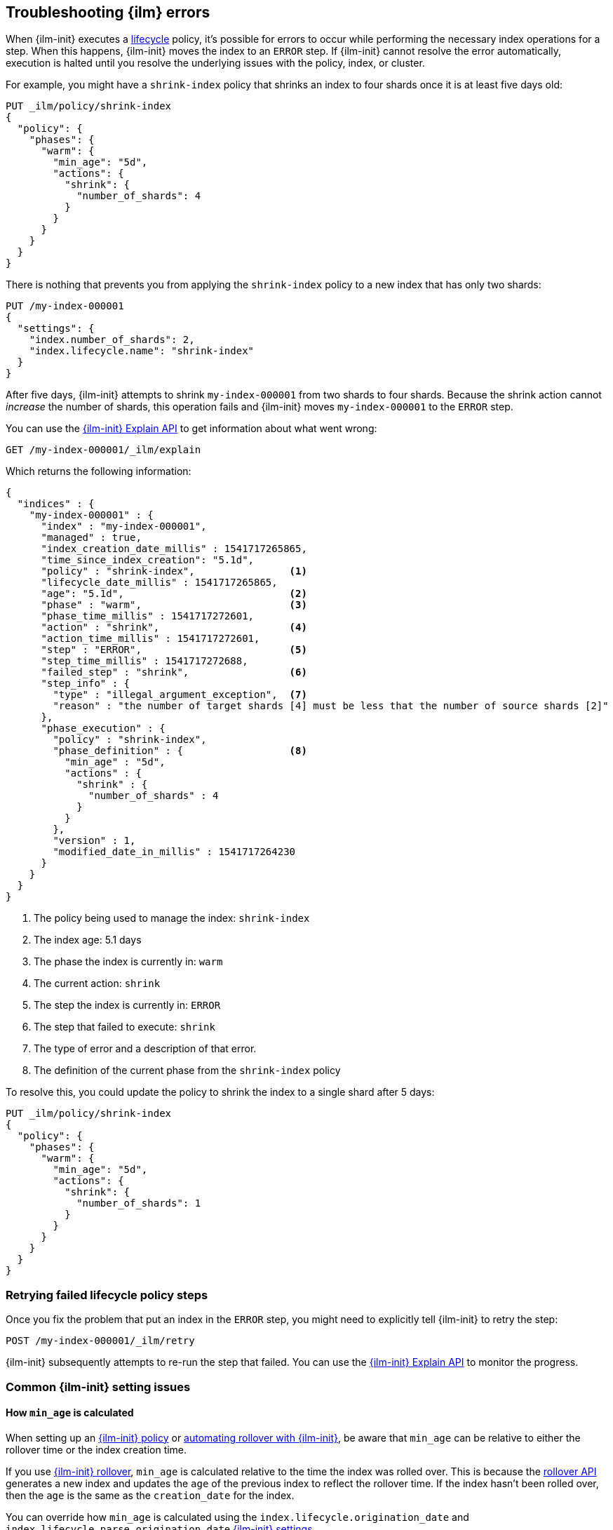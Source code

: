 [role="xpack"]
[[index-lifecycle-error-handling]]
== Troubleshooting {ilm} errors

When {ilm-init} executes a <<index-lifecycle-management,lifecycle>> policy, it's possible for errors to occur
while performing the necessary index operations for a step. 
When this happens, {ilm-init} moves the index to an `ERROR` step. 
If {ilm-init} cannot resolve the error automatically, execution is halted  
until you resolve the underlying issues with the policy, index, or cluster.

For example, you might have a `shrink-index` policy that shrinks an index to four shards once it
is at least five days old: 

[source,console]
--------------------------------------------------
PUT _ilm/policy/shrink-index
{
  "policy": {
    "phases": {
      "warm": {
        "min_age": "5d",
        "actions": {
          "shrink": {
            "number_of_shards": 4
          }
        }
      }
    }
  }
}
--------------------------------------------------
// TEST

There is nothing that prevents you from applying the `shrink-index` policy to a new
index that has only two shards:

[source,console]
--------------------------------------------------
PUT /my-index-000001
{
  "settings": {
    "index.number_of_shards": 2,
    "index.lifecycle.name": "shrink-index"
  }
}
--------------------------------------------------
// TEST[continued]

After five days, {ilm-init} attempts to shrink `my-index-000001` from two shards to four shards.
Because the shrink action cannot _increase_ the number of shards, this operation fails 
and {ilm-init} moves `my-index-000001` to the `ERROR` step. 

You can use the <<ilm-explain-lifecycle,{ilm-init} Explain API>> to get information about
what went wrong: 

[source,console]
--------------------------------------------------
GET /my-index-000001/_ilm/explain
--------------------------------------------------
// TEST[continued]

Which returns the following information:

[source,console-result]
--------------------------------------------------
{
  "indices" : {
    "my-index-000001" : {
      "index" : "my-index-000001",
      "managed" : true,                         
      "index_creation_date_millis" : 1541717265865,
      "time_since_index_creation": "5.1d",
      "policy" : "shrink-index",                <1>
      "lifecycle_date_millis" : 1541717265865,
      "age": "5.1d",                            <2>
      "phase" : "warm",                         <3>
      "phase_time_millis" : 1541717272601,
      "action" : "shrink",                      <4>
      "action_time_millis" : 1541717272601,
      "step" : "ERROR",                         <5>
      "step_time_millis" : 1541717272688,
      "failed_step" : "shrink",                 <6>
      "step_info" : {
        "type" : "illegal_argument_exception",  <7>
        "reason" : "the number of target shards [4] must be less that the number of source shards [2]"
      },
      "phase_execution" : {
        "policy" : "shrink-index",
        "phase_definition" : {                  <8>
          "min_age" : "5d",
          "actions" : {
            "shrink" : {
              "number_of_shards" : 4
            }
          }
        },
        "version" : 1,
        "modified_date_in_millis" : 1541717264230
      }
    }
  }
}
--------------------------------------------------
// TESTRESPONSE[skip:no way to know if we will get this response immediately]

<1> The policy being used to manage the index: `shrink-index`
<2> The index age: 5.1 days
<3> The phase the index is currently in: `warm`
<4> The current action: `shrink`
<5> The step the index is currently in: `ERROR`
<6> The step that failed to execute: `shrink`
<7> The type of error and a description of that error.
<8> The definition of the current phase from the `shrink-index` policy

To resolve this, you could update the policy to shrink the index to a single shard after 5 days:

[source,console]
--------------------------------------------------
PUT _ilm/policy/shrink-index
{
  "policy": {
    "phases": {
      "warm": {
        "min_age": "5d",
        "actions": {
          "shrink": {
            "number_of_shards": 1
          }
        }
      }
    }
  }
}
--------------------------------------------------
// TEST[continued]

[discrete]
=== Retrying failed lifecycle policy steps

Once you fix the problem that put an index in the `ERROR` step, 
you might need to explicitly tell {ilm-init} to retry the step:

[source,console]
--------------------------------------------------
POST /my-index-000001/_ilm/retry
--------------------------------------------------
// TEST[skip:we can't be sure the index is ready to be retried at this point]

{ilm-init} subsequently attempts to re-run the step that failed. 
You can use the <<ilm-explain-lifecycle,{ilm-init} Explain API>> to monitor the progress.


[discrete]
=== Common {ilm-init} setting issues

[discrete]
[[min-age-calculation]]
==== How `min_age` is calculated

When setting up an <<set-up-lifecycle-policy,{ilm-init} policy>> or <<getting-started-index-lifecycle-management,automating rollover with {ilm-init}>>, be aware that `min_age` can be relative to either the rollover time or the index creation time.

If you use <<ilm-rollover,{ilm-init} rollover>>, `min_age` is calculated relative to the time the index was rolled over. This is because the <<indices-rollover-index,rollover API>> generates a new index and updates the `age` of the previous index to reflect the rollover time. If the index hasn't been rolled over, then the `age` is the same as the `creation_date` for the index.

You can override how `min_age` is calculated using the `index.lifecycle.origination_date` and `index.lifecycle.parse_origination_date` <<ilm-settings,{ilm-init} settings>>.


[discrete]
=== Common {ilm-init} errors

Here's how to resolve the most common errors reported in the `ERROR` step.

TIP: Problems with rollover aliases are a common cause of errors.
Consider using <<data-streams, data streams>> instead of managing rollover with aliases.

[discrete]
==== Rollover alias [x] can point to multiple indices, found duplicated alias [x] in index template [z]

The target rollover alias is specified in an index template's `index.lifecycle.rollover_alias` setting.
You need to explicitly configure this alias _one time_ when you
<<ilm-gs-alias-bootstrap, bootstrap the initial index>>.
The rollover action then manages setting and updating the alias to
<<rollover-index-api-desc, roll over>> to each subsequent index.

Do not explicitly configure this same alias in the aliases section of an index template.

[discrete]
==== index.lifecycle.rollover_alias [x] does not point to index [y]

Either the index is using the wrong alias or the alias does not exist.

Check the `index.lifecycle.rollover_alias` <<indices-get-settings, index setting>>.
To see what aliases are configured, use <<cat-alias, _cat/aliases>>.

[discrete]
==== Setting [index.lifecycle.rollover_alias] for index [y] is empty or not defined

The `index.lifecycle.rollover_alias` setting must be configured for the rollover action to work.

Update the index settings to set `index.lifecycle.rollover_alias`.

[discrete]
==== Alias [x] has more than one write index [y,z]

Only one index can be designated as the write index for a particular alias.

Use the <<indices-aliases, aliases>> API to set `is_write_index:false` for all but one index.

[discrete]
==== index name [x] does not match pattern ^.*-\d+

The index name must match the regex pattern `^.*-\d+` for the rollover action to work.
The most common problem is that the index name does not contain trailing digits.
For example, `my-index` does not match the pattern requirement.

Append a numeric value to the index name, for example `my-index-000001`.

[discrete]
==== CircuitBreakingException: [x] data too large, data for [y]

This indicates that the cluster is hitting resource limits.

Before continuing to set up {ilm-init}, you'll need to take steps to alleviate the resource issues.
For more information, see <<circuit-breaker-errors>>.

[discrete]
==== High disk watermark [x] exceeded on [y]

This indicates that the cluster is running out of disk space.
This can happen when you don't have {ilm} set up to roll over from hot to warm nodes.

Consider adding nodes, upgrading your hardware, or deleting unneeded indices.

[discrete]
==== security_exception: action [<action-name>] is unauthorized for user [<user-name>] with roles [<role-name>], this action is granted by the index privileges [manage_follow_index,manage,all]

This indicates the ILM action cannot be executed because the user used by ILM to perform the action doesn't have the proper privileges. This can happen when user's privileges has been dropped after updating the ILM policy.
ILM actions are run as though they were performed by the last user who modify the policy. The account used to create or modify the policy from should have permissions to perform all operations that are part of that policy.
